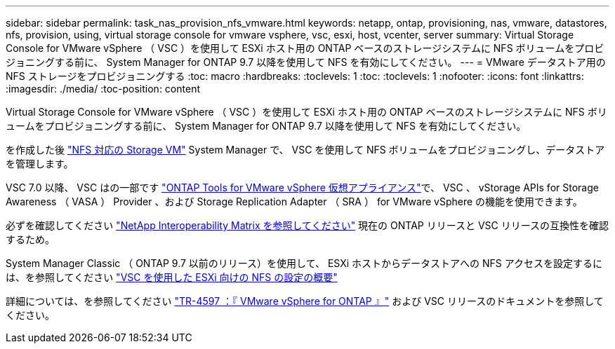 ---
sidebar: sidebar 
permalink: task_nas_provision_nfs_vmware.html 
keywords: netapp, ontap, provisioning, nas, vmware, datastores, nfs, provision, using, virtual storage console for vmware vsphere, vsc, esxi, host, vcenter, server 
summary: Virtual Storage Console for VMware vSphere （ VSC ）を使用して ESXi ホスト用の ONTAP ベースのストレージシステムに NFS ボリュームをプロビジョニングする前に、 System Manager for ONTAP 9.7 以降を使用して NFS を有効にしてください。 
---
= VMware データストア用の NFS ストレージをプロビジョニングする
:toc: macro
:hardbreaks:
:toclevels: 1
:toc: 
:toclevels: 1
:nofooter: 
:icons: font
:linkattrs: 
:imagesdir: ./media/
:toc-position: content


[role="lead"]
Virtual Storage Console for VMware vSphere （ VSC ）を使用して ESXi ホスト用の ONTAP ベースのストレージシステムに NFS ボリュームをプロビジョニングする前に、 System Manager for ONTAP 9.7 以降を使用して NFS を有効にしてください。

を作成した後 link:task_nas_enable_linux_nfs.html["NFS 対応の Storage VM"] System Manager で、 VSC を使用して NFS ボリュームをプロビジョニングし、データストアを管理します。

VSC 7.0 以降、 VSC はの一部です https://docs.netapp.com/us-en/ontap-tools-vmware-vsphere/index.html["ONTAP Tools for VMware vSphere 仮想アプライアンス"^]で、 VSC 、 vStorage APIs for Storage Awareness （ VASA ） Provider 、および Storage Replication Adapter （ SRA ） for VMware vSphere の機能を使用できます。

必ずを確認してください https://imt.netapp.com/matrix/["NetApp Interoperability Matrix を参照してください"^] 現在の ONTAP リリースと VSC リリースの互換性を確認するため。

System Manager Classic （ ONTAP 9.7 以前のリリース）を使用して、 ESXi ホストからデータストアへの NFS アクセスを設定するには、を参照してください https://docs.netapp.com/us-en/ontap-sm-classic/nfs-config-esxi/index.html["VSC を使用した ESXi 向けの NFS の設定の概要"^]

詳細については、を参照してください https://docs.netapp.com/us-en/netapp-solutions/virtualization/vsphere_ontap_ontap_for_vsphere.html["TR-4597 ：『 VMware vSphere for ONTAP 』"^] および VSC リリースのドキュメントを参照してください。
